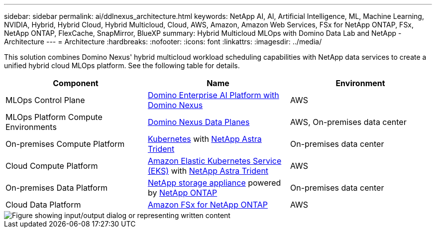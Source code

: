 ---
sidebar: sidebar
permalink: ai/ddlnexus_architecture.html
keywords: NetApp AI, AI, Artificial Intelligence, ML, Machine Learning, NVIDIA, Hybrid, Hybrid Cloud, Hybrid Multicloud, Cloud, AWS, Amazon, Amazon Web Services, FSx for NetApp ONTAP, FSx, NetApp ONTAP, FlexCache, SnapMirror, BlueXP
summary: Hybrid Multicloud MLOps with Domino Data Lab and NetApp - Architecture
---
= Architecture
:hardbreaks:
:nofooter:
:icons: font
:linkattrs:
:imagesdir: ../media/

[.lead]
This solution combines Domino Nexus' hybrid multicloud workload scheduling capabilities with NetApp data services to create a unified hybrid cloud MLOps platform. See the following table for details.

|===
|Component |Name | Environment

|MLOps Control Plane
|link:https://domino.ai/platform/nexus[Domino Enterprise AI Platform with Domino Nexus]
|AWS
|MLOps Platform Compute Environments
|link:https://docs.dominodatalab.com/en/latest/admin_guide/5781ea/data-planes/[Domino Nexus Data Planes]
|AWS, On-premises data center
|On-premises Compute Platform
|link:https://kubernetes.io[Kubernetes] with link:https://docs.netapp.com/us-en/trident/index.html[NetApp Astra Trident]
|On-premises data center
|Cloud Compute Platform
|link:https://aws.amazon.com/eks/[Amazon Elastic Kubernetes Service (EKS)] with link:https://docs.netapp.com/us-en/trident/index.html[NetApp Astra Trident]
|AWS
|On-premises Data Platform
|link:https://www.netapp.com/data-storage/[NetApp storage appliance] powered by link:https://www.netapp.com/data-management/ontap-data-management-software/[NetApp ONTAP]
|On-premises data center
|Cloud Data Platform
|link:https://aws.amazon.com/fsx/netapp-ontap/[Amazon FSx for NetApp ONTAP]
|AWS
|===

image::ddlnexus_image1.png["Figure showing input/output dialog or representing written content"]
